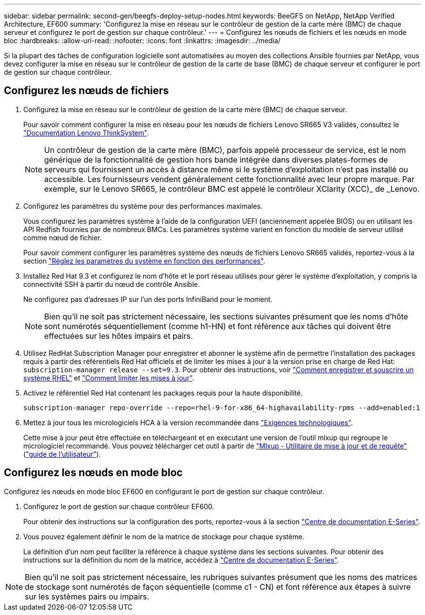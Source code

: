 ---
sidebar: sidebar 
permalink: second-gen/beegfs-deploy-setup-nodes.html 
keywords: BeeGFS on NetApp, NetApp Verified Architecture, EF600 
summary: 'Configurez la mise en réseau sur le contrôleur de gestion de la carte mère (BMC) de chaque serveur et configurez le port de gestion sur chaque contrôleur.' 
---
= Configurez les nœuds de fichiers et les nœuds en mode bloc
:hardbreaks:
:allow-uri-read: 
:nofooter: 
:icons: font
:linkattrs: 
:imagesdir: ../media/


[role="lead"]
Si la plupart des tâches de configuration logicielle sont automatisées au moyen des collections Ansible fournies par NetApp, vous devez configurer la mise en réseau sur le contrôleur de gestion de la carte de base (BMC) de chaque serveur et configurer le port de gestion sur chaque contrôleur.



== Configurez les nœuds de fichiers

. Configurez la mise en réseau sur le contrôleur de gestion de la carte mère (BMC) de chaque serveur.
+
Pour savoir comment configurer la mise en réseau pour les nœuds de fichiers Lenovo SR665 V3 validés, consultez le https://pubs.lenovo.com/sr665-v3/["Documentation Lenovo ThinkSystem"^].

+

NOTE: Un contrôleur de gestion de la carte mère (BMC), parfois appelé processeur de service, est le nom générique de la fonctionnalité de gestion hors bande intégrée dans diverses plates-formes de serveurs qui fournissent un accès à distance même si le système d'exploitation n'est pas installé ou accessible. Les fournisseurs vendent généralement cette fonctionnalité avec leur propre marque. Par exemple, sur le Lenovo SR665, le contrôleur BMC est appelé le contrôleur XClarity (XCC)_ de _Lenovo.

. Configurez les paramètres du système pour des performances maximales.
+
Vous configurez les paramètres système à l'aide de la configuration UEFI (anciennement appelée BIOS) ou en utilisant les API Redfish fournies par de nombreux BMCs. Les paramètres système varient en fonction du modèle de serveur utilisé comme nœud de fichier.

+
Pour savoir comment configurer les paramètres système des nœuds de fichiers Lenovo SR665 validés, reportez-vous à la section link:beegfs-deploy-file-node-tuning.html["Réglez les paramètres du système en fonction des performances"].

. Installez Red Hat 9.3 et configurez le nom d'hôte et le port réseau utilisés pour gérer le système d'exploitation, y compris la connectivité SSH à partir du nœud de contrôle Ansible.
+
Ne configurez pas d'adresses IP sur l'un des ports InfiniBand pour le moment.

+

NOTE: Bien qu'il ne soit pas strictement nécessaire, les sections suivantes présument que les noms d'hôte sont numérotés séquentiellement (comme h1-HN) et font référence aux tâches qui doivent être effectuées sur les hôtes impairs et pairs.

. Utilisez RedHat Subscription Manager pour enregistrer et abonner le système afin de permettre l'installation des packages requis à partir des référentiels Red Hat officiels et de limiter les mises à jour à la version prise en charge de Red Hat: `subscription-manager release --set=9.3`. Pour obtenir des instructions, voir https://access.redhat.com/solutions/253273["Comment enregistrer et souscrire un système RHEL"^] et  https://access.redhat.com/solutions/2761031["Comment limiter les mises à jour"^].
. Activez le référentiel Red Hat contenant les packages requis pour la haute disponibilité.
+
....
subscription-manager repo-override --repo=rhel-9-for-x86_64-highavailability-rpms --add=enabled:1
....
. Mettez à jour tous les micrologiciels HCA à la version recommandée dans link:beegfs-technology-requirements.html["Exigences technologiques"].
+
Cette mise à jour peut être effectuée en téléchargeant et en exécutant une version de l'outil mlxup qui regroupe le micrologiciel recommandé. Vous pouvez télécharger cet outil à partir de https://network.nvidia.com/support/firmware/mlxup-mft/["Mlxup - Utilitaire de mise à jour et de requête"^] (link:https://docs.nvidia.com/networking/display/mlxupfwutility["guide de l'utilisateur"^]).





== Configurez les nœuds en mode bloc

Configurez les nœuds en mode bloc EF600 en configurant le port de gestion sur chaque contrôleur.

. Configurez le port de gestion sur chaque contrôleur EF600.
+
Pour obtenir des instructions sur la configuration des ports, reportez-vous à la section https://docs.netapp.com/us-en/e-series/maintenance-ef600/hpp-overview-supertask-concept.html["Centre de documentation E-Series"^].

. Vous pouvez également définir le nom de la matrice de stockage pour chaque système.
+
La définition d'un nom peut faciliter la référence à chaque système dans les sections suivantes. Pour obtenir des instructions sur la définition du nom de la matrice, accédez à https://docs.netapp.com/us-en/e-series/maintenance-ef600/hpp-overview-supertask-concept.html["Centre de documentation E-Series"^].




NOTE: Bien qu'il ne soit pas strictement nécessaire, les rubriques suivantes présument que les noms des matrices de stockage sont numérotés de façon séquentielle (comme c1 - CN) et font référence aux étapes à suivre sur les systèmes pairs ou impairs.
